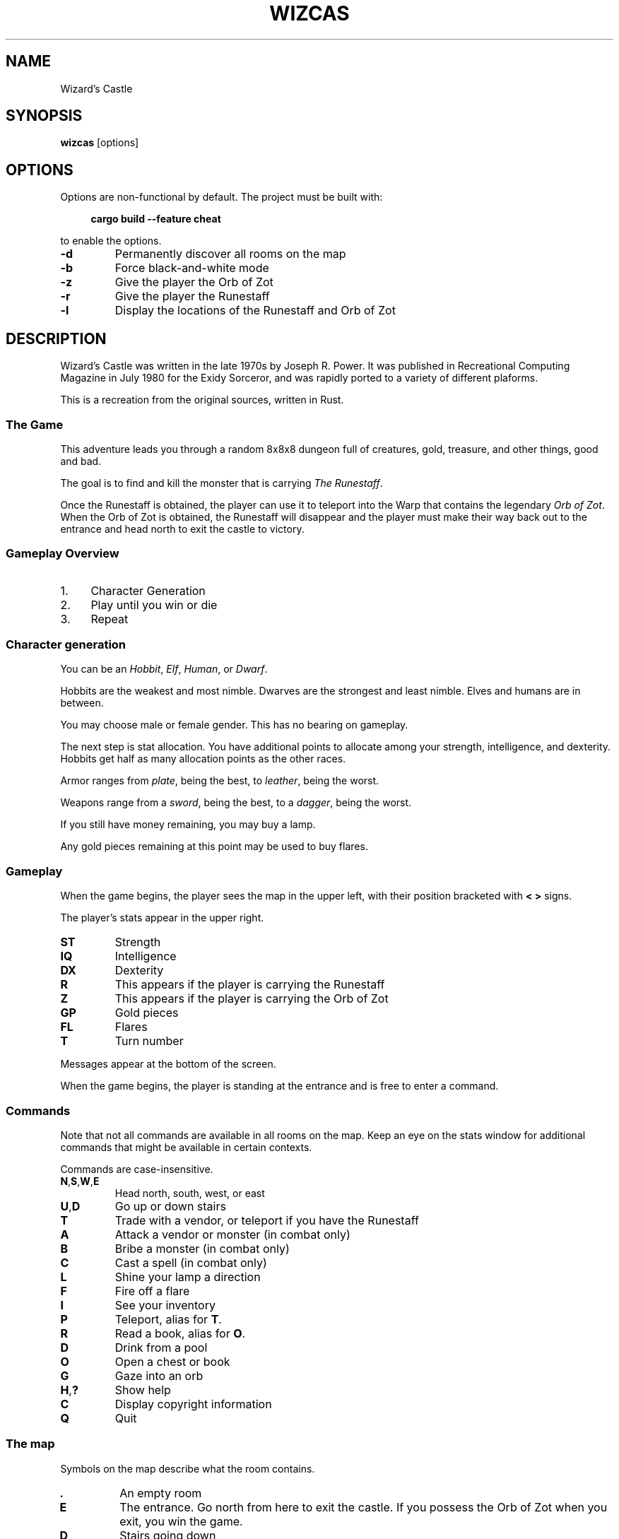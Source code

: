 .\" Contact: Brian "Beej Jorgensen" Hall <beej@beej.us>

.\" Yes, this is hand-coded.

.TH WIZCAS 6 "2019-02-03"

.SH NAME
Wizard's Castle

.SH SYNOPSIS
.BR wizcas " [options]"

.SH OPTIONS
Options are non-functional by default. The project must be built with:

.in +4n
.B cargo build --feature cheat
.in

to enable the options.

.TP
.B \-d
Permanently discover all rooms on the map

.TP
.B \-b
Force black-and-white mode

.TP
.B \-z
Give the player the Orb of Zot

.TP
.B \-r
Give the player the Runestaff

.TP
.B \-l
Display the locations of the Runestaff and Orb of Zot

.SH DESCRIPTION

Wizard's Castle was written in the late 1970s by Joseph R. Power. It was
published in Recreational Computing Magazine in July 1980 for the Exidy
Sorceror, and was rapidly ported to a variety of different plaforms.

This is a recreation from the original sources, written in Rust.

.SS The Game

This adventure leads you through a random 8x8x8 dungeon full of creatures, gold,
treasure, and other things, good and bad.

The goal is to find and kill the monster that is carrying
.IR "The Runestaff" .

Once the Runestaff is obtained, the player can use it to teleport into the Warp
that contains the legendary
.IR "Orb of Zot" .
When the Orb of Zot is obtained, the Runestaff will disappear and the player
must make their way back out to the entrance and head north to exit the castle
to victory.


.SS Gameplay Overview

.IP 1. 4n
Character Generation

.IP 2. 4n
Play until you win or die

.IP 3. 4n
Repeat


.SS Character generation

You can be an
.IR Hobbit ,
.IR Elf ,
.IR Human ,
or
.IR Dwarf .

Hobbits are the weakest and most nimble. Dwarves are the strongest and least
nimble. Elves and humans are in between.

You may choose male or female gender. This has no bearing on gameplay.

The next step is stat allocation. You have additional points to allocate among
your strength, intelligence, and dexterity. Hobbits get half as many allocation
points as the other races.

Armor ranges from
.IR plate ,
being the best, to
.IR leather ,
being the worst.

Weapons range from a
.IR sword ,
being the best, to a
.IR dagger ,
being the worst.

If you still have money remaining, you may buy a lamp.

Any gold pieces remaining at this point may be used to buy flares.


.SS Gameplay

When the game begins, the player sees the map in the upper left, with their
position bracketed with
.B "< >"
signs.

The player's stats appear in the upper right.

.TP
.B ST
Strength

.TP
.B IQ
Intelligence

.TP
.B DX
Dexterity

.TP
.B R
This appears if the player is carrying the Runestaff

.TP
.B Z
This appears if the player is carrying the Orb of Zot

.TP
.B GP
Gold pieces

.TP
.B FL
Flares

.TP
.B T
Turn number

.PP
Messages appear at the bottom of the screen.

When the game begins, the player is standing at the entrance and is free to
enter a command.

.SS Commands 

Note that not all commands are available in all rooms on the map. Keep an eye on
the stats window for additional commands that might be available in certain
contexts.

Commands are case-insensitive.

.TP
.BR N , S , W , E
Head north, south, west, or east

.TP
.BR U , D
Go up or down stairs

.TP
.B T
Trade with a vendor, or teleport if you have the Runestaff

.TP
.B A
Attack a vendor or monster (in combat only)

.TP
.B B
Bribe a monster (in combat only)

.TP
.B C
Cast a spell (in combat only)

.TP
.B L
Shine your lamp a direction

.TP
.B F
Fire off a flare

.TP
.B I
See your inventory

.TP
.B P
Teleport, alias for
.BR T .

.TP
.B R
Read a book, alias for 
.BR O .

.TP
.B D
Drink from a pool

.TP
.B O
Open a chest or book

.TP
.B G
Gaze into an orb

.TP
.BR H , ?
Show help

.TP
.B C
Display copyright information

.TP
.B Q
Quit

.PP

.SS The map

Symbols on the map describe what the room contains.

.TP
.B .
An empty room

.TP
.B E
The entrance. Go north from here to exit the castle. If you possess the Orb of
Zot when you exit, you win the game.

.TP
.B D
Stairs going down

.TP
.B U
Stairs going up

.TP
.B G
Gold pieces, free for the taking

.TP
.B P
A pool. When you drink from the pool, your stats change--for better or worse.
You might be surprised at what other changes you undergo.

.TP
.B C
A chest. There might be a pile of gold pieces inside. Or it could be trapped.

.TP
.B F
Flares. Use these to light the surrounding rooms.

.TP
.B W
A warp. This will teleport you randomly to another location in the dungeon.

One important exception is that one of the warps is the
.I Orb of Zot
in disguise. If you walk into this warp, you will simply appear on the other
side. Teleporting directly into this warp with the Runestaff will bring you into
possession of the Orb of Zot!

.TP
.B S
Sinkhole. You will drop into the level below. If you are in the deepest level,
you will drop to the top level!

.TP
.B O
A crystal Orb. If you gaze into this orb, you will see a varity of different
things. You might even see where the Orb of Zot is located--if the orb isn't
misleading you. If you see yourself in a bloody heap, your strength will suffer
and the orb will disintegrate.

Note that this is
.B not
the
.I "Orb of Zot" !

.TP
.B B
A book. Reading the book might help your stats. It might also make you blind, or
stick to your hands preventing you from fighting with your weapon.

.TP
.B M
A monster of some kind. One of these monsters carries the Runestaff, and must be
slain to acquire it.

When fighting monsters, you can attack with a weapon (if you have one), cast a
spell (if your intelligence is high enough), or bribe (if you have a treasure).

Be careful fighting Dragons and Gargoyles--your weapon might break!

.TP
.B V
A vendor. You can sell treasures to the vendor, buy weapons, armor, and lamps at
hugely-inflated prices, and purchase potions of gain stat.

You can attack vendors, but if you attack one, they
.B all
turn against you. You have to successfully bribe one to get back in their good
graces.

Defeating a vendor gives you all their wares.

.TP
.B T
A treasure. Some of the treasures have beneficial effects, while others are just
pretty.

.PP

.SS Curses

WIP

.SS Treasures

WIP

.SS Changes from the original game

There was a bug in the original game that prevented curses from taking effect
unless the user was in the cursed room. This has been fixed.

Instead of explicitly retreating from monsters or ignoring vendors, the player
now just walks a cardinal direction for the same effect.

The following commands are new:

.in +4n
.BR [C] opyright

.BR [H] elp

.BR [I] nventory

.B [P] 
as a synonym for
.BR [T] eleport

.BR [R] ead
as a synonym for
.BR [O] "pening a book"
.in
